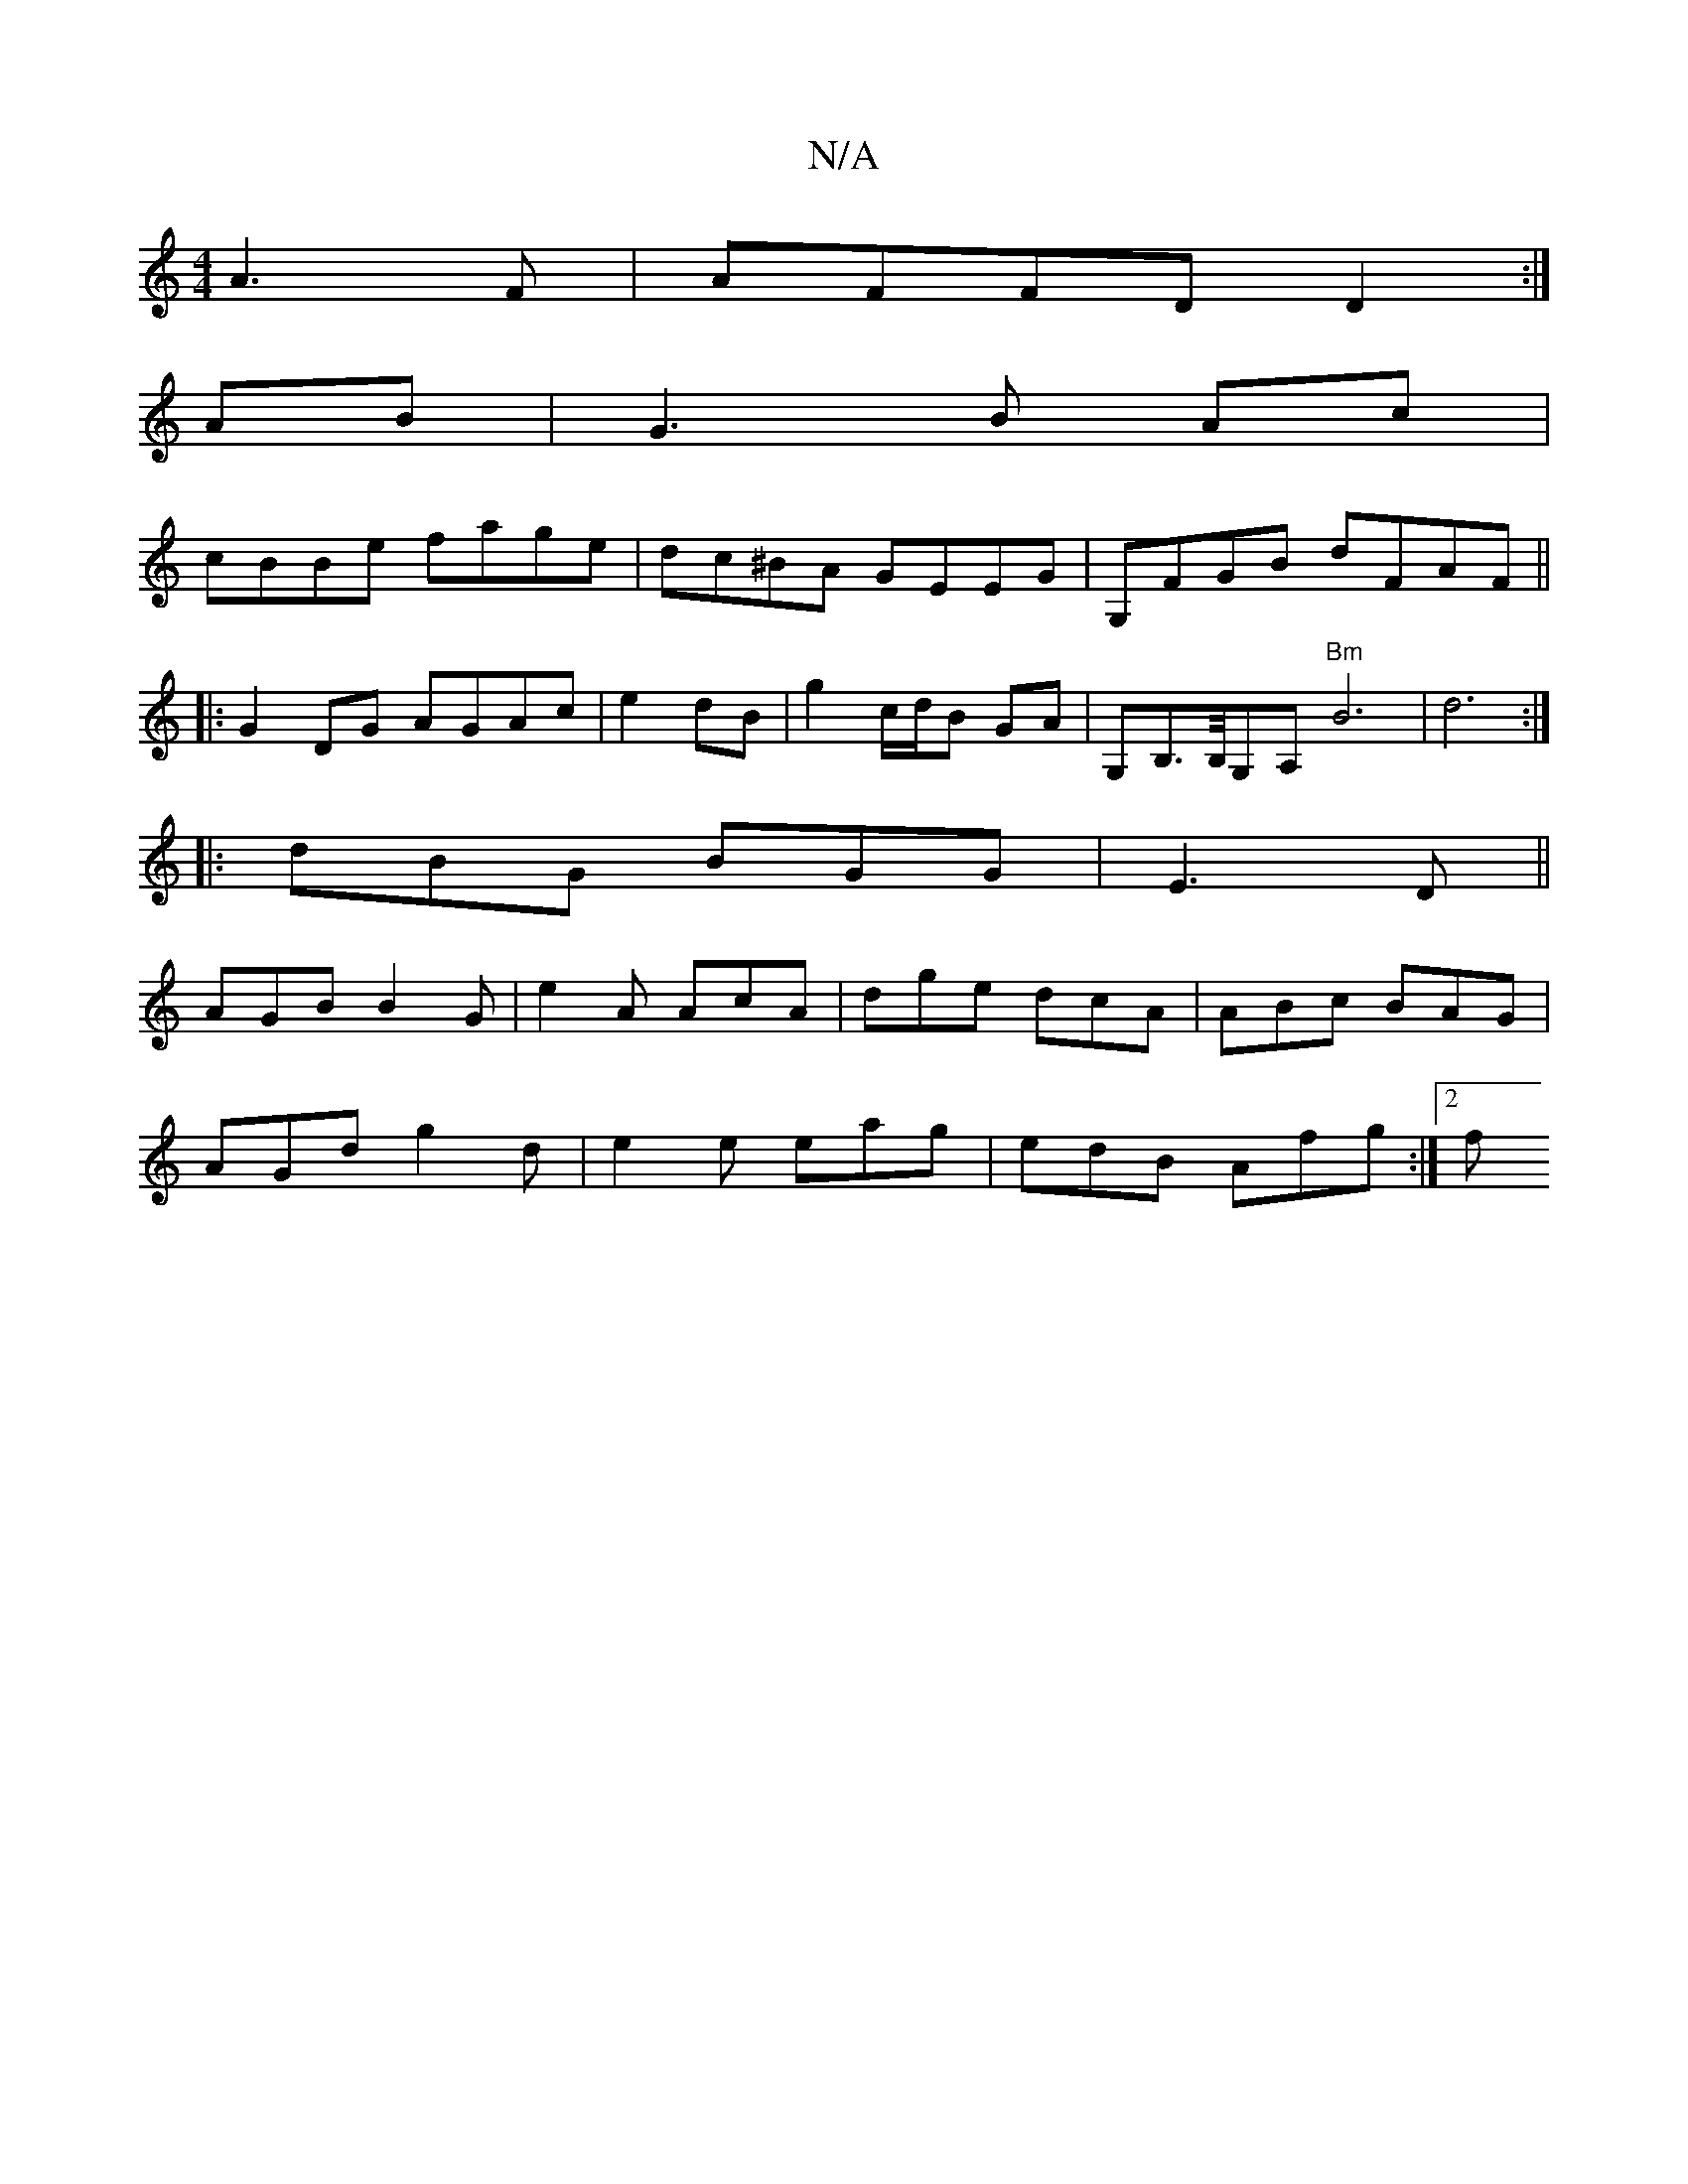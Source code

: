 X:1
T:N/A
M:4/4
R:N/A
K:Cmajor
A3 F|AFFD D2:|
AB|G3 B Ac |
cBBe fage|dc^BA GEEG|G,FGB dFAF||
|:G2DG AGAc|e2 dB | g2 c/d/B GA | G,B,>B,/G,A, "Bm"B6|d6:|
|:dBG BGG|E3D || 
AGB B2G|e2A AcA|dge dcA|ABc BAG|
AGd g2d|e2e eag|edB Afg:|2 f